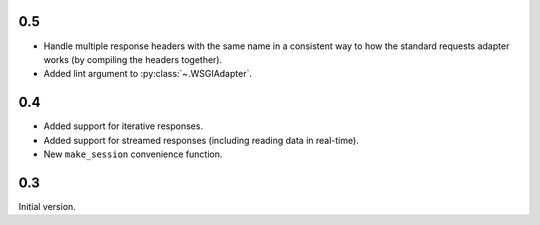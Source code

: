 0.5
===

* Handle multiple response headers with the same name in a consistent way to how
  the standard requests adapter works (by compiling the headers together).
* Added lint argument to :py:class:`~.WSGIAdapter`.

0.4
===

* Added support for iterative responses.
* Added support for streamed responses (including reading data in real-time).
* New ``make_session`` convenience function.

0.3
===

Initial version.

